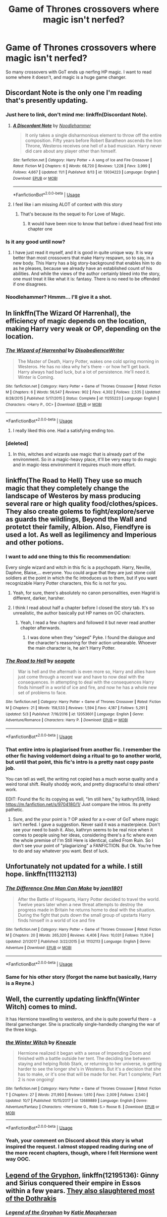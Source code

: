 #+TITLE: Game of Thrones crossovers where magic isn't nerfed?

* Game of Thrones crossovers where magic isn't nerfed?
:PROPERTIES:
:Author: AutumnSouls
:Score: 38
:DateUnix: 1541391435.0
:DateShort: 2018-Nov-05
:END:
So many crossovers with GoT ends up nerfing HP magic. I want to read some where it doesn't, and magic is a huge game changer.


** Discordant Note is the only one I'm reading that's presently updating.
:PROPERTIES:
:Author: Fierysword5
:Score: 23
:DateUnix: 1541391501.0
:DateShort: 2018-Nov-05
:END:

*** Just here to link, don't mind me: linkffn(Discordant Note).
:PROPERTIES:
:Author: Lenrivk
:Score: 11
:DateUnix: 1541414100.0
:DateShort: 2018-Nov-05
:END:

**** [[https://www.fanfiction.net/s/13034223/1/][*/A Discordant Note/*]] by [[https://www.fanfiction.net/u/5241558/Noodlehammer][/Noodlehammer/]]

#+begin_quote
  It only takes a single disharmonious element to throw off the entire composition. Fifty years before Robert Baratheon ascends the Iron Throne, Westeros receives one hell of a bad musician. Harry never did care about any player other than himself.
#+end_quote

^{/Site/:} ^{fanfiction.net} ^{*|*} ^{/Category/:} ^{Harry} ^{Potter} ^{+} ^{A} ^{song} ^{of} ^{Ice} ^{and} ^{Fire} ^{Crossover} ^{*|*} ^{/Rated/:} ^{Fiction} ^{M} ^{*|*} ^{/Chapters/:} ^{6} ^{*|*} ^{/Words/:} ^{68,720} ^{*|*} ^{/Reviews/:} ^{1,228} ^{*|*} ^{/Favs/:} ^{3,999} ^{*|*} ^{/Follows/:} ^{4,667} ^{*|*} ^{/Updated/:} ^{11/1} ^{*|*} ^{/Published/:} ^{8/13} ^{*|*} ^{/id/:} ^{13034223} ^{*|*} ^{/Language/:} ^{English} ^{*|*} ^{/Download/:} ^{[[http://www.ff2ebook.com/old/ffn-bot/index.php?id=13034223&source=ff&filetype=epub][EPUB]]} ^{or} ^{[[http://www.ff2ebook.com/old/ffn-bot/index.php?id=13034223&source=ff&filetype=mobi][MOBI]]}

--------------

*FanfictionBot*^{2.0.0-beta} | [[https://github.com/tusing/reddit-ffn-bot/wiki/Usage][Usage]]
:PROPERTIES:
:Author: FanfictionBot
:Score: 3
:DateUnix: 1541414120.0
:DateShort: 2018-Nov-05
:END:


**** I feel like i am missing ALOT of context with this story
:PROPERTIES:
:Author: flingerdinger
:Score: 1
:DateUnix: 1541442568.0
:DateShort: 2018-Nov-05
:END:

***** That's because its the sequel to For Love of Magic.
:PROPERTIES:
:Author: BonedFish
:Score: 8
:DateUnix: 1541456823.0
:DateShort: 2018-Nov-06
:END:

****** It would have been nice to know that before i dived head first into chapter one
:PROPERTIES:
:Author: flingerdinger
:Score: 6
:DateUnix: 1541457340.0
:DateShort: 2018-Nov-06
:END:


*** Is it any good until now?
:PROPERTIES:
:Score: 2
:DateUnix: 1541405978.0
:DateShort: 2018-Nov-05
:END:

**** I have just read it myself, and it is good in quite unique way. It is way better than most crossovers that make Harry respawn, so to say, in a new body. This Harry has a big story-background that enables him to do as he pleases, because we already have an established count of his abilities. And while the views of the author certainly bleed into the story, one must treat it like what it is: fantasy. There is no need to be offended if one disagrees.
:PROPERTIES:
:Score: 2
:DateUnix: 1541665178.0
:DateShort: 2018-Nov-08
:END:


*** Noodlehammer? Hmmm... I'll give it a shot.
:PROPERTIES:
:Author: Slindish
:Score: 1
:DateUnix: 1541413786.0
:DateShort: 2018-Nov-05
:END:


** In linkffn(The Wizard Of Harrenhal), the efficiency of magic depends on the location, making Harry very weak or OP, depending on the location.
:PROPERTIES:
:Author: Lenrivk
:Score: 17
:DateUnix: 1541414272.0
:DateShort: 2018-Nov-05
:END:

*** [[https://www.fanfiction.net/s/11255223/1/][*/The Wizard of Harrenhal/*]] by [[https://www.fanfiction.net/u/1228238/DisobedienceWriter][/DisobedienceWriter/]]

#+begin_quote
  The Master of Death, Harry Potter, wakes one cold spring morning in Westeros. He has no idea why he's there - or how he'll get back. Harry always had bad luck, but a lot of persistence. He'll need it. Winter is Coming.
#+end_quote

^{/Site/:} ^{fanfiction.net} ^{*|*} ^{/Category/:} ^{Harry} ^{Potter} ^{+} ^{Game} ^{of} ^{Thrones} ^{Crossover} ^{*|*} ^{/Rated/:} ^{Fiction} ^{M} ^{*|*} ^{/Chapters/:} ^{6} ^{*|*} ^{/Words/:} ^{56,547} ^{*|*} ^{/Reviews/:} ^{902} ^{*|*} ^{/Favs/:} ^{4,302} ^{*|*} ^{/Follows/:} ^{2,535} ^{*|*} ^{/Updated/:} ^{8/28/2015} ^{*|*} ^{/Published/:} ^{5/17/2015} ^{*|*} ^{/Status/:} ^{Complete} ^{*|*} ^{/id/:} ^{11255223} ^{*|*} ^{/Language/:} ^{English} ^{*|*} ^{/Characters/:} ^{<Harry} ^{P.,} ^{OC>} ^{*|*} ^{/Download/:} ^{[[http://www.ff2ebook.com/old/ffn-bot/index.php?id=11255223&source=ff&filetype=epub][EPUB]]} ^{or} ^{[[http://www.ff2ebook.com/old/ffn-bot/index.php?id=11255223&source=ff&filetype=mobi][MOBI]]}

--------------

*FanfictionBot*^{2.0.0-beta} | [[https://github.com/tusing/reddit-ffn-bot/wiki/Usage][Usage]]
:PROPERTIES:
:Author: FanfictionBot
:Score: 3
:DateUnix: 1541414300.0
:DateShort: 2018-Nov-05
:END:

**** I really liked this one. Had a satisfying ending too.
:PROPERTIES:
:Author: sigyo
:Score: 6
:DateUnix: 1541424006.0
:DateShort: 2018-Nov-05
:END:


*** [deleted]
:PROPERTIES:
:Score: 1
:DateUnix: 1541462850.0
:DateShort: 2018-Nov-06
:END:

**** In this, witches and wizards use magic that is already part of the environment. So in a magic-heavy place, it'll be very easy to do magic and in magic-less environment it requires much more effort.
:PROPERTIES:
:Author: Lenrivk
:Score: 2
:DateUnix: 1541463111.0
:DateShort: 2018-Nov-06
:END:


** linkffn(The Road to Hell) They use so much magic that they completely change the landscape of Westeros by mass producing several rare or high quality food/clothes/spices. They also create golems to fight/explore/serve as guards the wildlings, Beyond the Wall and protetct their family, Albion. Also, Fiendfyre is used a lot. As well as legilimency and Imperious and other potions.
:PROPERTIES:
:Author: nauze18
:Score: 7
:DateUnix: 1541397339.0
:DateShort: 2018-Nov-05
:END:

*** I want to add one thing to this fic recommendation:

Every single wizard and witch in this fic is a psychopath. Harry, Neville, Daphne, Blaise,... everyone. You could argue that they are just stone cold soldiers at the point in which the fic introduces us to them, but if you want recognizable Harry Potter characters, this fic is not for you.
:PROPERTIES:
:Author: UndeadBBQ
:Score: 19
:DateUnix: 1541407013.0
:DateShort: 2018-Nov-05
:END:

**** Yeah, for sure, there's absolutely no canon personalities, even Hagrid is different, darker, harsher.
:PROPERTIES:
:Author: nauze18
:Score: 13
:DateUnix: 1541410076.0
:DateShort: 2018-Nov-05
:END:


**** I think I read about half a chapter before I closed the story tab. It's so unrealistic, the author basically put HP names on OC characters.
:PROPERTIES:
:Author: costryme
:Score: 9
:DateUnix: 1541408124.0
:DateShort: 2018-Nov-05
:END:

***** Yeah, I read a few chapters and followed it but never read another chapter afterwards.
:PROPERTIES:
:Author: Slindish
:Score: 1
:DateUnix: 1541413887.0
:DateShort: 2018-Nov-05
:END:

****** I was done when they "sieged" Pyke. I found the dialogue and the character's reasoning for their action unbearable. Whoever the main character is, he ain't Harry Potter.
:PROPERTIES:
:Author: UndeadBBQ
:Score: 2
:DateUnix: 1541424683.0
:DateShort: 2018-Nov-05
:END:


*** [[https://www.fanfiction.net/s/12053601/1/][*/The Road to Hell/*]] by [[https://www.fanfiction.net/u/5039908/seagate][/seagate/]]

#+begin_quote
  War is hell and the aftermath is even more so, Harry and allies have just come through a recent war and have to now deal with the consequences. In attempting to deal with the consequences Harry finds himself in a world of ice and fire, and now he has a whole new set of problems to face.
#+end_quote

^{/Site/:} ^{fanfiction.net} ^{*|*} ^{/Category/:} ^{Harry} ^{Potter} ^{+} ^{Game} ^{of} ^{Thrones} ^{Crossover} ^{*|*} ^{/Rated/:} ^{Fiction} ^{M} ^{*|*} ^{/Chapters/:} ^{21} ^{*|*} ^{/Words/:} ^{158,533} ^{*|*} ^{/Reviews/:} ^{1,594} ^{*|*} ^{/Favs/:} ^{4,187} ^{*|*} ^{/Follows/:} ^{5,291} ^{*|*} ^{/Updated/:} ^{5/3} ^{*|*} ^{/Published/:} ^{7/16/2016} ^{*|*} ^{/id/:} ^{12053601} ^{*|*} ^{/Language/:} ^{English} ^{*|*} ^{/Genre/:} ^{Adventure/Romance} ^{*|*} ^{/Characters/:} ^{Harry} ^{P.} ^{*|*} ^{/Download/:} ^{[[http://www.ff2ebook.com/old/ffn-bot/index.php?id=12053601&source=ff&filetype=epub][EPUB]]} ^{or} ^{[[http://www.ff2ebook.com/old/ffn-bot/index.php?id=12053601&source=ff&filetype=mobi][MOBI]]}

--------------

*FanfictionBot*^{2.0.0-beta} | [[https://github.com/tusing/reddit-ffn-bot/wiki/Usage][Usage]]
:PROPERTIES:
:Author: FanfictionBot
:Score: 3
:DateUnix: 1541397370.0
:DateShort: 2018-Nov-05
:END:


*** That entire intro is plagiarised from another fic. I remember the other fic having voldemort doing a ritual to go to another world, but until that point, this fic's intro is a pretty nast copy paste job.

You can tell as well, the writing not copied has a much worse quality and a weird tonal shift. Really shoddy work, and pretty disgraceful to steal others' work.

EDIT: Found the fic its copying as well, "Im still here," by kathryn518, linked: [[https://m.fanfiction.net/s/9704180/1/]] Just compare the intros. Its pretty pathetic.
:PROPERTIES:
:Author: TheRaoster
:Score: 3
:DateUnix: 1541916781.0
:DateShort: 2018-Nov-11
:END:

**** Sure, and the your point is ? OP asked for a x-over of GoT where magic isn't nerfed. I gave a suggestion. Never said it was a masterpiece. Don't see your need to bash it. Also, kathryn seems to be real nice when it comes to people using her ideas, considering there's a fic where even the whole premise of I'm Still Here is identical, called From Ruin. So I don't see your point of "plagiarizing" a FANFICTION. But Ok. You're free to do and say whatever you want. Best of luck.
:PROPERTIES:
:Author: nauze18
:Score: 1
:DateUnix: 1541918665.0
:DateShort: 2018-Nov-11
:END:


** Unfortunately not updated for a while. I still hope. linkffn(11132113)
:PROPERTIES:
:Author: MoleOfWar
:Score: 4
:DateUnix: 1541438649.0
:DateShort: 2018-Nov-05
:END:

*** [[https://www.fanfiction.net/s/11132113/1/][*/The Difference One Man Can Make/*]] by [[https://www.fanfiction.net/u/6132825/joen1801][/joen1801/]]

#+begin_quote
  After the Battle of Hogwarts, Harry Potter decided to travel the world. Twelve years later when a new threat attempts to destroy the progress made in Britain he returns home to deal with the situation. During the fight that puts down the small group of upstarts Harry finds himself in a world of ice and fire
#+end_quote

^{/Site/:} ^{fanfiction.net} ^{*|*} ^{/Category/:} ^{Harry} ^{Potter} ^{+} ^{Game} ^{of} ^{Thrones} ^{Crossover} ^{*|*} ^{/Rated/:} ^{Fiction} ^{M} ^{*|*} ^{/Chapters/:} ^{20} ^{*|*} ^{/Words/:} ^{265,320} ^{*|*} ^{/Reviews/:} ^{4,406} ^{*|*} ^{/Favs/:} ^{10,031} ^{*|*} ^{/Follows/:} ^{11,304} ^{*|*} ^{/Updated/:} ^{2/1/2017} ^{*|*} ^{/Published/:} ^{3/22/2015} ^{*|*} ^{/id/:} ^{11132113} ^{*|*} ^{/Language/:} ^{English} ^{*|*} ^{/Genre/:} ^{Adventure} ^{*|*} ^{/Download/:} ^{[[http://www.ff2ebook.com/old/ffn-bot/index.php?id=11132113&source=ff&filetype=epub][EPUB]]} ^{or} ^{[[http://www.ff2ebook.com/old/ffn-bot/index.php?id=11132113&source=ff&filetype=mobi][MOBI]]}

--------------

*FanfictionBot*^{2.0.0-beta} | [[https://github.com/tusing/reddit-ffn-bot/wiki/Usage][Usage]]
:PROPERTIES:
:Author: FanfictionBot
:Score: 2
:DateUnix: 1541438659.0
:DateShort: 2018-Nov-05
:END:


*** Same for his other story (forgot the name but basically, Harry is a Reyne.)
:PROPERTIES:
:Author: costryme
:Score: 2
:DateUnix: 1541448239.0
:DateShort: 2018-Nov-05
:END:


** Well, the currently updating linkffn(Winter Witch) comes to mind.

It has Hermione travelling to westeros, and she is quite powerful there - a literal gamechanger. She is practically single-handedly changing the war of the three kings.
:PROPERTIES:
:Author: fflai
:Score: 3
:DateUnix: 1541466440.0
:DateShort: 2018-Nov-06
:END:

*** [[https://www.fanfiction.net/s/12689889/1/][*/the Winter Witch/*]] by [[https://www.fanfiction.net/u/42364/Kneazle][/Kneazle/]]

#+begin_quote
  Hermione realized it began with a sense of Impending Doom and finished with a battle outside her tent. The deciding line between staying and helping Robb Stark, or returning to her universe, is getting harder to see the longer she's in Westeros. But it's a decision that she has to make, or it's one that will be made for her. Part 1 complete; Part 2 is now ongoing!
#+end_quote

^{/Site/:} ^{fanfiction.net} ^{*|*} ^{/Category/:} ^{Harry} ^{Potter} ^{+} ^{Game} ^{of} ^{Thrones} ^{Crossover} ^{*|*} ^{/Rated/:} ^{Fiction} ^{T} ^{*|*} ^{/Chapters/:} ^{27} ^{*|*} ^{/Words/:} ^{211,993} ^{*|*} ^{/Reviews/:} ^{1,610} ^{*|*} ^{/Favs/:} ^{2,009} ^{*|*} ^{/Follows/:} ^{2,540} ^{*|*} ^{/Updated/:} ^{10/7} ^{*|*} ^{/Published/:} ^{10/15/2017} ^{*|*} ^{/id/:} ^{12689889} ^{*|*} ^{/Language/:} ^{English} ^{*|*} ^{/Genre/:} ^{Adventure/Fantasy} ^{*|*} ^{/Characters/:} ^{<Hermione} ^{G.,} ^{Robb} ^{S.>} ^{Roose} ^{B.} ^{*|*} ^{/Download/:} ^{[[http://www.ff2ebook.com/old/ffn-bot/index.php?id=12689889&source=ff&filetype=epub][EPUB]]} ^{or} ^{[[http://www.ff2ebook.com/old/ffn-bot/index.php?id=12689889&source=ff&filetype=mobi][MOBI]]}

--------------

*FanfictionBot*^{2.0.0-beta} | [[https://github.com/tusing/reddit-ffn-bot/wiki/Usage][Usage]]
:PROPERTIES:
:Author: FanfictionBot
:Score: 1
:DateUnix: 1541466463.0
:DateShort: 2018-Nov-06
:END:


*** Yeah, your comment on Discord about this story is what inspired the request. I almost stopped reading during one of the more recent chapters, though, where I felt Hermione went way OOC.
:PROPERTIES:
:Author: AutumnSouls
:Score: 1
:DateUnix: 1541469426.0
:DateShort: 2018-Nov-06
:END:


** [[https://www.fanfiction.net/s/12195136/1/Legend-of-the-Gryphon][Legend of the Gryphon]], linkffn(12195136): Ginny and Sirius conquered their empire in Essos within a few years. [[/spoiler][They also slaughtered most of the Dothrakis]]
:PROPERTIES:
:Author: InquisitorCOC
:Score: 4
:DateUnix: 1541392280.0
:DateShort: 2018-Nov-05
:END:

*** [[https://www.fanfiction.net/s/12195136/1/][*/Legend of the Gryphon/*]] by [[https://www.fanfiction.net/u/6055799/Katie-Macpherson][/Katie Macpherson/]]

#+begin_quote
  After suffering unimaginable loss, Ginny falls into Westeros where she quickly realizes that the world is very different from the one she knows. With the help of new friends she begins to thrive...until a lord from across the sea comes looking for something only she can give him. The game is on...and House Gryffindor is now a player. Ginny/Rhaegar
#+end_quote

^{/Site/:} ^{fanfiction.net} ^{*|*} ^{/Category/:} ^{Harry} ^{Potter} ^{+} ^{Game} ^{of} ^{Thrones} ^{Crossover} ^{*|*} ^{/Rated/:} ^{Fiction} ^{T} ^{*|*} ^{/Chapters/:} ^{26} ^{*|*} ^{/Words/:} ^{258,094} ^{*|*} ^{/Reviews/:} ^{943} ^{*|*} ^{/Favs/:} ^{1,697} ^{*|*} ^{/Follows/:} ^{1,983} ^{*|*} ^{/Updated/:} ^{7/31} ^{*|*} ^{/Published/:} ^{10/17/2016} ^{*|*} ^{/id/:} ^{12195136} ^{*|*} ^{/Language/:} ^{English} ^{*|*} ^{/Genre/:} ^{Fantasy/Romance} ^{*|*} ^{/Characters/:} ^{Sirius} ^{B.,} ^{Ginny} ^{W.,} ^{Rhaegar} ^{T.} ^{*|*} ^{/Download/:} ^{[[http://www.ff2ebook.com/old/ffn-bot/index.php?id=12195136&source=ff&filetype=epub][EPUB]]} ^{or} ^{[[http://www.ff2ebook.com/old/ffn-bot/index.php?id=12195136&source=ff&filetype=mobi][MOBI]]}

--------------

*FanfictionBot*^{2.0.0-beta} | [[https://github.com/tusing/reddit-ffn-bot/wiki/Usage][Usage]]
:PROPERTIES:
:Author: FanfictionBot
:Score: 4
:DateUnix: 1541392295.0
:DateShort: 2018-Nov-05
:END:


** linkffn([[https://m.fanfiction.net/s/12738830/1/State-of-Grace]])

harry kinda floats around during wizardly things. kinda a fix-it fic
:PROPERTIES:
:Author: blockbaven
:Score: 1
:DateUnix: 1541478165.0
:DateShort: 2018-Nov-06
:END:

*** [[https://www.fanfiction.net/s/12738830/1/][*/State of Grace/*]] by [[https://www.fanfiction.net/u/2943093/uoduck][/uoduck/]]

#+begin_quote
  Harry has been in Westeros for a little over six months when he arrives at Castle Darry one evening and sees the ghost of a direwolf. Harry Potter/Sansa Stark
#+end_quote

^{/Site/:} ^{fanfiction.net} ^{*|*} ^{/Category/:} ^{Harry} ^{Potter} ^{+} ^{Game} ^{of} ^{Thrones} ^{Crossover} ^{*|*} ^{/Rated/:} ^{Fiction} ^{M} ^{*|*} ^{/Chapters/:} ^{10} ^{*|*} ^{/Words/:} ^{26,255} ^{*|*} ^{/Reviews/:} ^{366} ^{*|*} ^{/Favs/:} ^{1,892} ^{*|*} ^{/Follows/:} ^{2,742} ^{*|*} ^{/Updated/:} ^{10/29} ^{*|*} ^{/Published/:} ^{11/26/2017} ^{*|*} ^{/id/:} ^{12738830} ^{*|*} ^{/Language/:} ^{English} ^{*|*} ^{/Genre/:} ^{Fantasy/Drama} ^{*|*} ^{/Characters/:} ^{<Harry} ^{P.,} ^{Sansa} ^{S.>} ^{*|*} ^{/Download/:} ^{[[http://www.ff2ebook.com/old/ffn-bot/index.php?id=12738830&source=ff&filetype=epub][EPUB]]} ^{or} ^{[[http://www.ff2ebook.com/old/ffn-bot/index.php?id=12738830&source=ff&filetype=mobi][MOBI]]}

--------------

*FanfictionBot*^{2.0.0-beta} | [[https://github.com/tusing/reddit-ffn-bot/wiki/Usage][Usage]]
:PROPERTIES:
:Author: FanfictionBot
:Score: 1
:DateUnix: 1541478180.0
:DateShort: 2018-Nov-06
:END:


** I hit this thread last night wanting some reads and did most of the ones noted here.

Best one was Winter Witch, by far. Hermione felt a bit OOC at the end due to how fast she accepted medieval standards related to justice and killing, although it felt more like the author just skipped over some critical development than truely OOC. It is written in a more 'HP' style, heavy focus on individual characters and their progress.

The other one that worked well was The Wizard of Harrenall. This was written in more Game of Thrones style narrative rather than HP narrative (Lots of jumping around and skipping critical events, leaving readers to fill in).

I skipped A Road to Hell as it was described as everyone being psychotic, and I hate it when GOT fics insert characters and they gleefully dive into brutality, as if the only reason they weren't murdering killing bastards was because society was stopping them.

​

I also skipped Discordant Note, as it was a sequel.

Difference one Man can Make needs an editor. It suffers badly from the 'whole first chapter of background that has no impact on the rest of the fic and could be cut'. Harry's motivation seemed way off for why he stayed in the north, he is entirely too comfortable with leading/politics given his previous development (and why not go south if he liked politics). Romance also wasn't great. Unimpressed

Legend of the Gryphon had an interesting concept, but I couldn't read their version of Ginny/Sirus as related to HP cannon and they didn't seem be challenged much by their situations. Didn't make it far in.

​

State of Grace was... meh? Certainly a fix-it, with things going way too well for everyone involved given that it is an insert where the character doesn't know the plot beforehand. Also the romance is forced and not convincing.
:PROPERTIES:
:Author: StarDolph
:Score: 1
:DateUnix: 1541633427.0
:DateShort: 2018-Nov-08
:END:


** There aren't many worth talking about.

I would say that "Last Hero's Heir" by Newmic should be on this list. The story is set prior to the book or show canon and starts in the late 270's or early 280's AC. Basically, Harry and the house-elves arrive in the world of ASoIaF/GoT and unleash holy hell. Some minor spoilers for the setting: turns out Godric Gryffindor fought against the Others eight thousand years ago and house-elves are Children of the Forest. How that all came about is actually pretty interesting and definitely a step up from the typically /very original/ methods of "Harry is reborn in Westeros" or "Harry travels worlds for no believable reason whatsoever". Sadly the author never properly finished the story and when I looked just now, it seems to have been deleted.

As unlikable as I find the Harry in Noodlehammer's recent work, the author knows how to worldbuild and knows how to work in original ideas. Because the story begins two or three generations earlier there won't be any stages of canon in this one.

My favorite out of that genre fitting your request is "The Wizard of Harrenhal" which has already been mentioned. I'm a bit sad though that the author won't be writing the Dune crossover he teased us with at the end.
:PROPERTIES:
:Author: DanTheMan74
:Score: 1
:DateUnix: 1541713701.0
:DateShort: 2018-Nov-09
:END:

*** do you have a copy of that fic "Last Hero's Heir" by Newmic its been removed from ff.net
:PROPERTIES:
:Author: educatedGuesses79
:Score: 1
:DateUnix: 1553429939.0
:DateShort: 2019-Mar-24
:END:

**** A bit of search-fu found me [[http://fanfics.me/read2.php?id=179251&chapter=1][this backup]]. Seems that version is as complete as it ever was on ff.net.
:PROPERTIES:
:Author: DanTheMan74
:Score: 1
:DateUnix: 1553646752.0
:DateShort: 2019-Mar-27
:END:


** Thank you for that I lost that fic due to file corruption ugh.
:PROPERTIES:
:Author: educatedGuesses79
:Score: 1
:DateUnix: 1553653758.0
:DateShort: 2019-Mar-27
:END:
